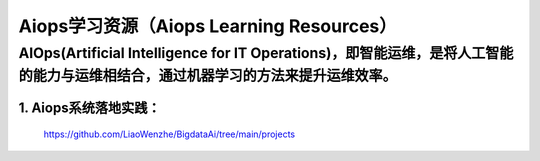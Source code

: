 
Aiops学习资源（Aiops Learning Resources）
====================================================

AIOps(Artificial Intelligence for IT Operations)，即智能运维，是将人工智能的能力与运维相结合，通过机器学习的方法来提升运维效率。
-------------
1. Aiops系统落地实践：
^^^^^^^^^^^^^^^^^^^^^^
    https://github.com/LiaoWenzhe/BigdataAi/tree/main/projects
